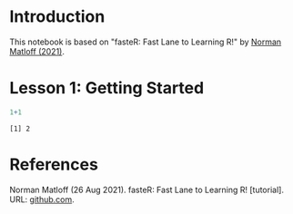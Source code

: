 #+options: toc:1
* Introduction

  This notebook is based on "fasteR: Fast Lane to Learning R!" by
  [[matloff][Norman Matloff (2021)]].

* Lesson 1: Getting Started

  
  
  #+begin_src R :session :results output
    1+1
  #+end_src

  #+RESULTS:
  : [1] 2

* References

  <<matloff>> Norman Matloff (26 Aug 2021). fasteR: Fast Lane to
  Learning R!  [tutorial]. URL: [[https://github.com/matloff/fasteR][github.com]].
